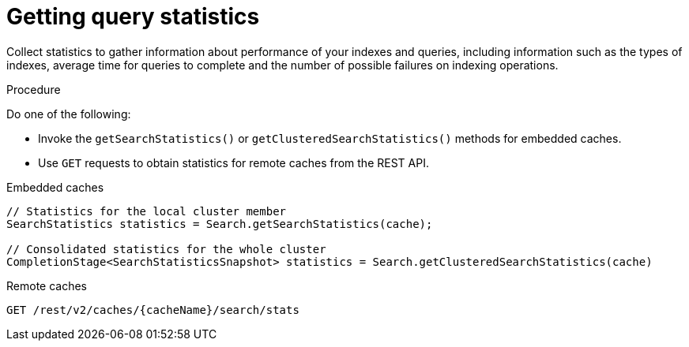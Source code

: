 [id='getting-query-statistics_{context}']
= Getting query statistics

Collect statistics to gather information about performance of your indexes and queries, including information such as the types of indexes, average time for queries to complete
and the number of possible failures on indexing operations.

.Procedure

Do one of the following:

* Invoke the `getSearchStatistics()` or `getClusteredSearchStatistics()` methods for embedded caches.
* Use `GET` requests to obtain statistics for remote caches from the REST API.

.Embedded caches
[source,java,options="nowrap",subs=attributes+,role="primary"]
----
// Statistics for the local cluster member
SearchStatistics statistics = Search.getSearchStatistics(cache);

// Consolidated statistics for the whole cluster
CompletionStage<SearchStatisticsSnapshot> statistics = Search.getClusteredSearchStatistics(cache)
----
.Remote caches
[source,options="nowrap",subs=attributes+,role="secondary"]
----
GET /rest/v2/caches/{cacheName}/search/stats
----
